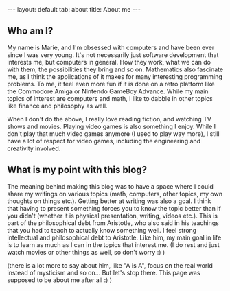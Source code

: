 #+OPTIONS: toc:nil num:nil
#+STARTUP: showall indent
#+STARTUP: hidestars
#+BEGIN_EXPORT html
---
layout: default
tab: about
title: About me
---
#+END_EXPORT

** Who am I?  
My name is Marie, and I'm obsessed with computers and have been ever since I was very young. It's not necessarily just software development that interests me, but computers in general. How they work, what we can do with them, the possibilities they bring and so on. Mathematics also fascinate me, as I think the applications of it makes for many interesting programming problems. To me, it feel even more fun if it is done on a retro platform like the Commodore Amiga or Nintendo GameBoy Advance. While my  main topics of interest are computers and math, I like to dabble in other topics like finance and philosophy as well.


When I don't do the above, I really love reading fiction, and watching TV shows and movies. Playing video games is also something I enjoy. While I don't play that much video games anymore (I used to play way more), I still have a lot of respect for video games, including the engineering and creativity involved.


** What is my point with this blog?  
The meaning behind making this blog was to have a space where I could share my writings on various topics (math, computers, other topics, my own thoughts on things etc.). Getting better at writing was also a goal. I think that having to present something forces you to know the topic better than if you didn't (whether it is physical presentation, writing, videos etc.). This is part of the philosophical debt from Aristotle, who also said in his teachings that you had to teach to actually know something well. I feel strong intellectual and philosophical debt to Aristotle. Like him, my main goal in life is to learn as much as I can in the topics that interest me. (I do rest and just watch movies or other things as well, so don't worry :) )

(there is a lot more to say about him, like "A is A", focus on the real world instead of mysticism and so on... But let's stop there. This page was supposed to be about me after all :) )
